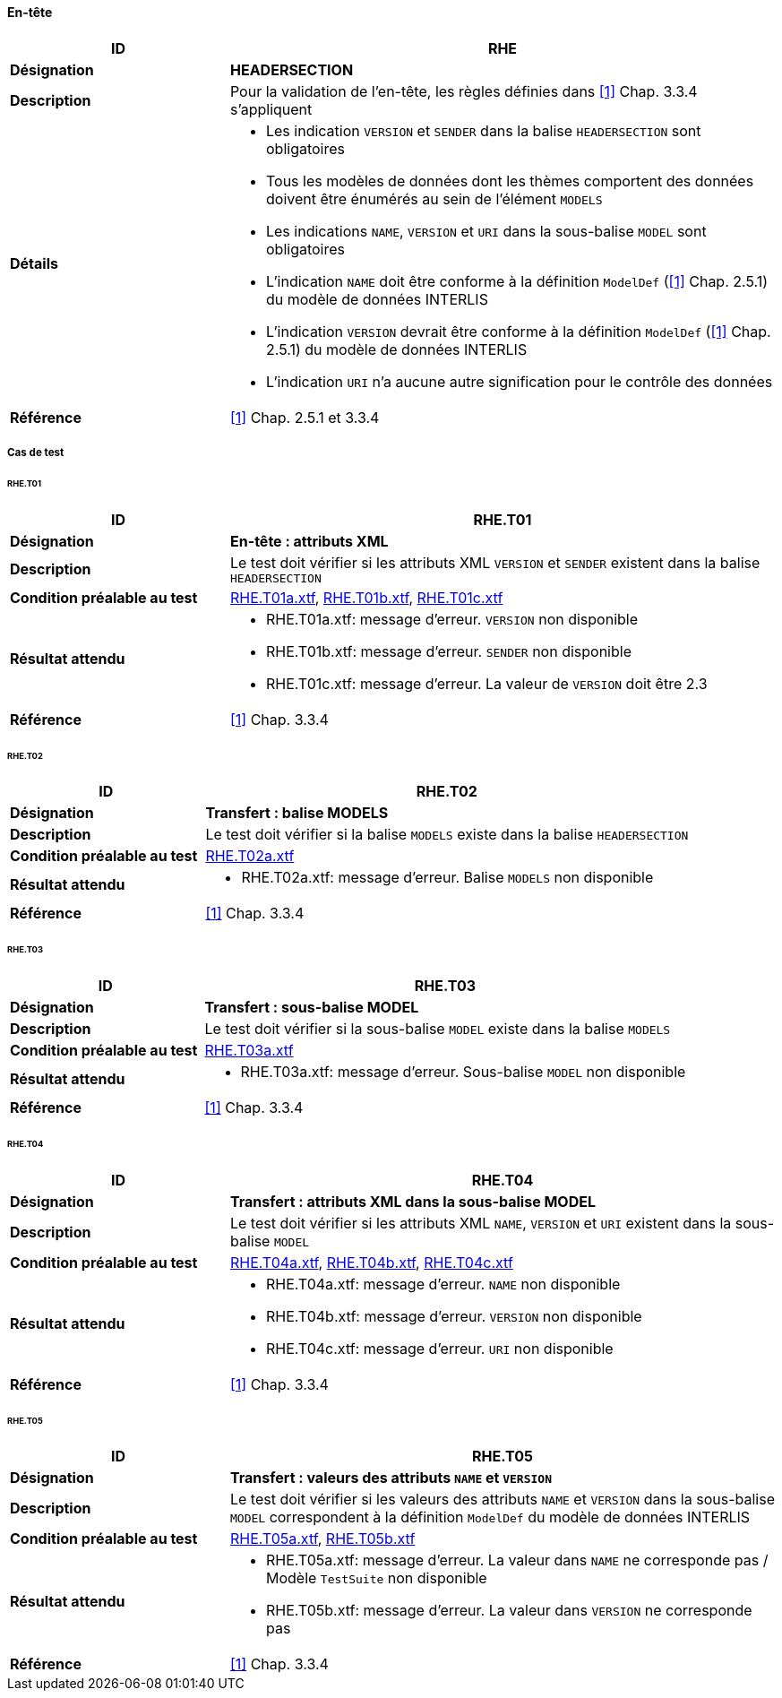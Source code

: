 ==== En-tête

[cols="2,5a"]
|===
|ID|RHE

|*Désignation*|*HEADERSECTION*
|*Description*|Pour la validation de l'en-tête, les règles définies dans  <<1>> Chap. 3.3.4 s'appliquent
|*Détails*|
* Les indication `VERSION` et `SENDER` dans la balise `HEADERSECTION` sont obligatoires
* Tous les modèles de données dont les thèmes comportent des données doivent être énumérés au sein de l'élément  `MODELS`
* Les indications `NAME`, `VERSION` et `URI` dans la sous-balise `MODEL` sont obligatoires
* L'indication `NAME` doit être conforme à la définition `ModelDef` (<<1>> Chap. 2.5.1) du modèle de données INTERLIS
* L'indication `VERSION` devrait être conforme à la définition `ModelDef` (<<1>> Chap. 2.5.1) du modèle de données INTERLIS
* L'indication `URI` n'a aucune autre signification pour le contrôle des données
|*Référence*|<<1>> Chap. 2.5.1 et 3.3.4
|===

===== Cas de test

====== RHE.T01
[cols="2,5a"]
|===
|ID|RHE.T01

|*Désignation*|*En-tête : attributs XML*
|*Description*|Le test doit vérifier si les attributs XML `VERSION` et `SENDER` existent dans la balise `HEADERSECTION`
|*Condition préalable au test*|
link:https://raw.githubusercontent.com/geoadmin/suite-interlis/master/data/RHE.T01a.xtf[RHE.T01a.xtf],
link:https://raw.githubusercontent.com/geoadmin/suite-interlis/master/data/RHE.T01b.xtf[RHE.T01b.xtf],
link:https://raw.githubusercontent.com/geoadmin/suite-interlis/master/data/RHE.T01c.xtf[RHE.T01c.xtf]
|*Résultat attendu*|
* RHE.T01a.xtf: message d'erreur. `VERSION` non disponible
* RHE.T01b.xtf: message d'erreur. `SENDER` non disponible
* RHE.T01c.xtf: message d'erreur. La valeur de `VERSION` doit être 2.3
|*Référence*|<<1>> Chap. 3.3.4
|===

====== RHE.T02
[cols="2,5a"]
|===
|ID|RHE.T02

|*Désignation*|*Transfert : balise MODELS*
|*Description*|Le test doit vérifier si la balise `MODELS` existe dans la balise `HEADERSECTION`
|*Condition préalable au test*|
link:https://raw.githubusercontent.com/geoadmin/suite-interlis/master/data/RHE.T02a.xtf[RHE.T02a.xtf]
|*Résultat attendu*|
* RHE.T02a.xtf: message d'erreur. Balise `MODELS` non disponible
|*Référence*|<<1>> Chap. 3.3.4
|===

====== RHE.T03
[cols="2,5a"]
|===
|ID|RHE.T03

|*Désignation*|*Transfert : sous-balise MODEL*
|*Description*|Le test doit vérifier si la sous-balise `MODEL` existe dans la balise `MODELS`
|*Condition préalable au test*|
link:https://raw.githubusercontent.com/geoadmin/suite-interlis/master/data/RHE.T03a.xtf[RHE.T03a.xtf]
|*Résultat attendu*|
* RHE.T03a.xtf: message d'erreur. Sous-balise `MODEL` non disponible
|*Référence*|<<1>> Chap. 3.3.4
|===

====== RHE.T04
[cols="2,5a"]
|===
|ID|RHE.T04

|*Désignation*|*Transfert : attributs XML dans la sous-balise MODEL*
|*Description*|Le test doit vérifier si les attributs XML `NAME`, `VERSION` et `URI` existent dans la sous-balise `MODEL`
|*Condition préalable au test*|
link:https://raw.githubusercontent.com/geoadmin/suite-interlis/master/data/RHE.T04a.xtf[RHE.T04a.xtf],
link:https://raw.githubusercontent.com/geoadmin/suite-interlis/master/data/RHE.T04b.xtf[RHE.T04b.xtf],
link:https://raw.githubusercontent.com/geoadmin/suite-interlis/master/data/RHE.T04c.xtf[RHE.T04c.xtf]
|*Résultat attendu*|
* RHE.T04a.xtf: message d'erreur. `NAME` non disponible
* RHE.T04b.xtf: message d'erreur. `VERSION` non disponible
* RHE.T04c.xtf: message d'erreur. `URI` non disponible
|*Référence*|<<1>> Chap. 3.3.4
|===

====== RHE.T05
[cols="2,5a"]
|===
|ID|RHE.T05

|*Désignation*|*Transfert : valeurs des attributs `NAME` et `VERSION`*
|*Description*|Le test doit vérifier si les valeurs des attributs `NAME` et `VERSION` dans la sous-balise `MODEL` correspondent à la définition `ModelDef` du modèle de données INTERLIS
|*Condition préalable au test*|
link:https://raw.githubusercontent.com/geoadmin/suite-interlis/master/data/RHE.T05a.xtf[RHE.T05a.xtf],
link:https://raw.githubusercontent.com/geoadmin/suite-interlis/master/data/RHE.T05b.xtf[RHE.T05b.xtf]
|*Résultat attendu*|
* RHE.T05a.xtf: message d'erreur. La valeur dans `NAME` ne corresponde pas / Modèle `TestSuite` non disponible
* RHE.T05b.xtf: message d'erreur. La valeur dans `VERSION` ne corresponde pas
|*Référence*|<<1>> Chap. 3.3.4
|===
